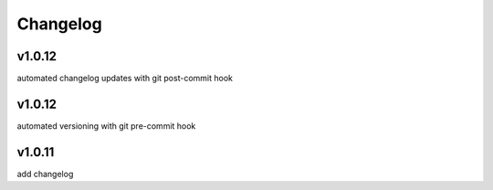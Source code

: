 
Changelog
=========

v1.0.12
-------

automated changelog updates with git post-commit hook


v1.0.12
------

automated versioning with git pre-commit hook


v1.0.11
------

add changelog


